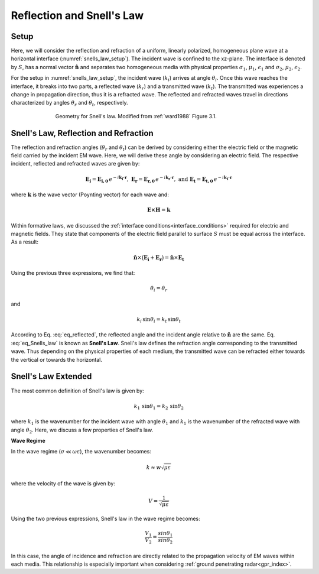 .. _Snells_law:

Reflection and Snell's Law
==========================

.. purpose::

    Here, we derive the propagation angles of reflected and refracted waves at a horizontal interface. Snell's law is then used to characterize the refraction angle in terms of the complex wavenumber for both media.

Setup
-----

Here, we will consider the reflection and refraction of a uniform, linearly polarized, homogeneous plane wave at a horizontal interface (:numref:`snells_law_setup`). The incident wave is confined to the xz-plane. The interface is denoted by :math:`S`, has a normal vector :math:`\mathbf{\hat n}` and separates two homogeneous media with physical properties :math:`\sigma_1`, :math:`\mu _1`, :math:`\epsilon_1` and :math:`\sigma_2`, :math:`\mu _2`, :math:`\epsilon_2`.

For the setup in :numref:`snells_law_setup`, the incident wave (:math:`k_i`) arrives at angle :math:`\theta_i`. Once this wave reaches the interface, it breaks into two parts, a reflected wave (:math:`k_r`) and a transmitted wave (:math:`k_t`). The transmitted was experiences a change in propagation direction, thus it is a refracted wave. The reflected and refracted waves travel in directions characterized by angles :math:`\theta_r` and :math:`\theta_t`, respectively.

.. figure:: images/snellslaw_setup.png
   :align: center
   :figwidth: 70%
   :name: snells_law_setup

   Geometry for Snell's law. Modified from :ref:`ward1988` Figure 3.1.

.. _Snells_law_derive:

Snell's Law, Reflection and Refraction
--------------------------------------

The reflection and refraction angles (:math:`\theta_r` and :math:`\theta_t`) can be derived by considering either the electric field or the magnetic field carried by the incident EM wave. Here, we will derive these angle by considering an electric field. The respective incident, reflected and refracted waves are given by:

.. math::
	\mathbf{E_i} = \mathbf{E_{i,0}} \, e^{-i \mathbf{k_i \cdot r}}, \;\;\; \mathbf{E_r} = \mathbf{E_{r,0}} \, e^{-i \mathbf{k_r \cdot r}}, \;\;\; \textrm{and} \;\;\; \mathbf{E_t} = \mathbf{E_{t,0}} \, e^{-i \mathbf{k_t \cdot r}}
	:name:

where :math:`\mathbf{k}` is the wave vector (Poynting vector) for each wave and:

.. math::
	\mathbf{E \times H} = \mathbf{k}
	:name:

Within formative laws, we discussed the :ref:`interface conditions<interface_conditions>` required for electric and magnetic fields. They state that components of the electric field parallel to surface :math:`S` must be equal across the interface. As a result:

.. math::
	\mathbf{\hat n} \times \big ( \mathbf{E_i} + \mathbf{E_r} \big ) = \mathbf{\hat n} \times \mathbf{E_t}
	:name:

Using the previous three expressions, we find that:

.. math::
	\theta_i = \theta_r
	:name: eq_reflected

and

.. math::
	k_i \, \textrm{sin}\theta_i = k_t \, \textrm{sin}\theta_t
	:name: eq_Snells_law

According to Eq. :eq:`eq_reflected`, the reflected angle and the incident angle relative to :math:`\mathbf{\hat n}` are the same. Eq. :eq:`eq_Snells_law` is known as **Snell's Law**. Snell's law defines the refraction angle corresponding to the transmitted wave. Thus depending on the physical properties of each medium, the transmitted wave can be refracted either towards the vertical or towards the horizontal.

.. _Snells_law_Snells_law:

Snell's Law Extended
--------------------

The most common definition of Snell's law is given by:

.. math::
	k_1 \, \textrm{sin}\theta_1 = k_2 \, \textrm{sin}\theta_2
	:name: eq_Snells_law_2

where :math:`k_1` is the wavenumber for the incident wave with angle :math:`\theta_1` and :math:`k_1` is the wavenumber of the refracted wave with angle :math:`\theta_2`. Here, we discuss a few properties of Snell's law.

**Wave Regime**

In the wave regime (:math:`\sigma \ll \omega \varepsilon`), the wavenumber becomes:

.. math::
	k \approx w \sqrt{\mu \varepsilon}
	:name:

where the velocity of the wave is given by:

.. math::
	V = \frac{1}{\sqrt{\mu \varepsilon}}
	:name:

Using the two previous expressions, Snell's law in the wave regime becomes:

.. math::
	\frac{V_1}{V_2} = \frac{sin \theta_1}{sin \theta_2}
	:name: eq_Snells_law_3

In this case, the angle of incidence and refraction are directly related to the propagation velocity of EM waves within each media. This relationship is especially important when considering :ref:`ground penetrating radar<gpr_index>`.










